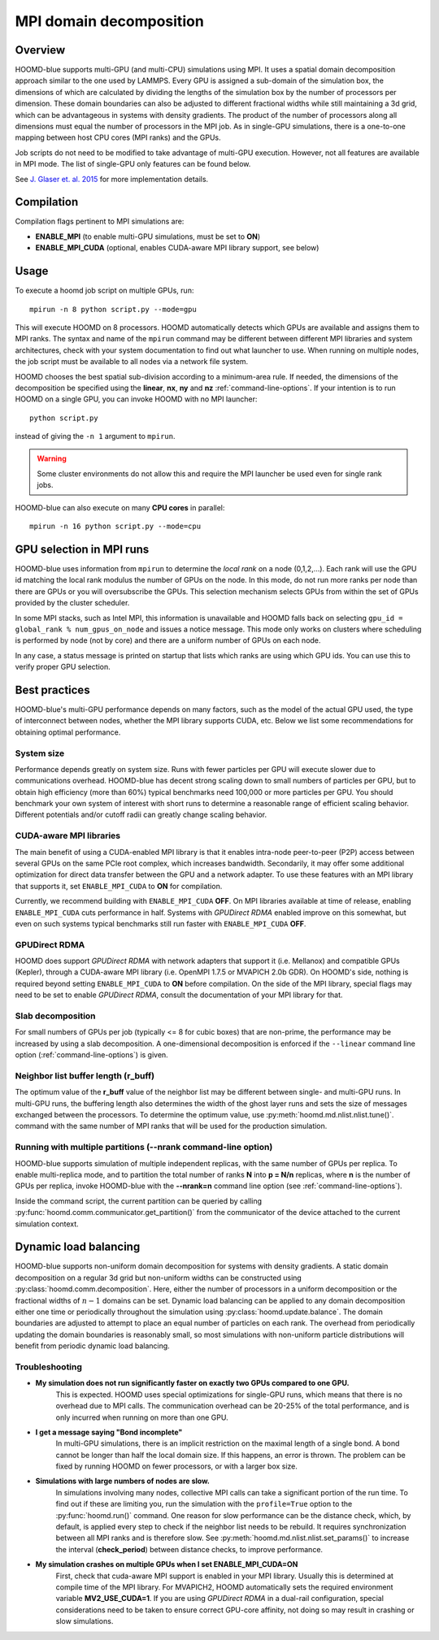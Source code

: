 .. _mpi-domain-decomposition:

MPI domain decomposition
========================

Overview
--------

HOOMD-blue supports multi-GPU (and multi-CPU) simulations using MPI. It uses
a spatial domain decomposition approach similar to the one used by LAMMPS.
Every GPU is assigned a sub-domain of the simulation box, the dimensions of which
are calculated by dividing the lengths of the simulation box by the
number of processors per dimension. These domain boundaries can also be adjusted
to different fractional widths while still maintaining a 3d grid, which can be
advantageous in systems with density gradients. The product of the number of processors along
all dimensions must equal the number of processors in the MPI job. As in single-GPU
simulations, there is a one-to-one mapping between host CPU cores (MPI ranks)
and the GPUs.

Job scripts do not need to be modified to take advantage of multi-GPU execution. However,
not all features are available in MPI mode. The list of single-GPU only features can be found below.

See `J. Glaser et. al. 2015 <http://dx.doi.org/10.1016/j.cpc.2015.02.028>`_ for more implementation details.

Compilation
-----------

Compilation flags pertinent to MPI simulations are:

- **ENABLE_MPI** (to enable multi-GPU simulations, must be set to **ON**)
- **ENABLE_MPI_CUDA** (optional, enables CUDA-aware MPI library support, see below)

Usage
-----

To execute a hoomd job script on multiple GPUs, run::

    mpirun -n 8 python script.py --mode=gpu

This will execute HOOMD on 8 processors. HOOMD automatically detects which GPUs are available and assigns them to MPI
ranks.  The syntax and name of the ``mpirun`` command may be different
between different MPI libraries and system architectures, check with your system documentation to find out what
launcher to use. When running on multiple nodes, the job script must be available to all nodes via a network file system.

HOOMD chooses the best spatial sub-division according to a minimum-area rule. If needed, the dimensions of the
decomposition be specified using the
**linear**, **nx**, **ny** and **nz** :ref:`command-line-options`.
If your intention is to run HOOMD on a single GPU, you can
invoke HOOMD with no MPI launcher::

    python script.py

instead of giving the ``-n 1`` argument to ``mpirun``.

.. warning:: Some cluster environments do not allow this and require the MPI launcher be used even for single rank jobs.

HOOMD-blue can also execute on many **CPU cores** in parallel::

    mpirun -n 16 python script.py --mode=cpu

GPU selection in MPI runs
-------------------------

HOOMD-blue uses information from ``mpirun`` to determine the *local rank* on a node (0,1,2,...). Each rank will use the
GPU id matching the local rank modulus the number of GPUs on the node. In this mode, do not run more ranks per node than
there are GPUs or you will oversubscribe the GPUs. This selection mechanism selects GPUs from within the set of GPUs
provided by the cluster scheduler.

In some MPI stacks, such as Intel MPI, this information is unavailable and HOOMD falls back on selecting
``gpu_id = global_rank % num_gpus_on_node`` and issues a notice message.
This mode only works on clusters where scheduling is performed by node (not by core) and there are a uniform
number of GPUs on each node.

In any case, a status message is printed on startup that lists which ranks are using which GPU ids. You can use this
to verify proper GPU selection.

Best practices
--------------

HOOMD-blue's multi-GPU performance depends on many factors, such as the model of the
actual GPU used, the type of interconnect between nodes, whether the MPI library
supports CUDA, etc. Below we list some recommendations for obtaining optimal
performance.

System size
^^^^^^^^^^^

Performance depends greatly on system size. Runs with fewer particles per GPU will execute slower due to communications
overhead. HOOMD-blue has decent strong scaling down to small numbers of particles per GPU, but to obtain high efficiency
(more than 60%) typical benchmarks need 100,000 or more particles per GPU. You should benchmark your own system of
interest with short runs to determine a reasonable range of efficient scaling behavior. Different potentials and/or
cutoff radii can greatly change scaling behavior.

CUDA-aware MPI libraries
^^^^^^^^^^^^^^^^^^^^^^^^

The main benefit of using a CUDA-enabled MPI library is that it enables intra-node
peer-to-peer (P2P) access between several GPUs on the same PCIe root complex, which increases
bandwidth. Secondarily, it may offer some additional optimization
for direct data transfer between the GPU and a network adapter.
To use these features with an MPI library that supports it,
set ``ENABLE_MPI_CUDA`` to **ON** for compilation.

Currently, we recommend building with ``ENABLE_MPI_CUDA`` **OFF**. On MPI libraries available at time of release,
enabling ``ENABLE_MPI_CUDA`` cuts performance in half. Systems with *GPUDirect RDMA* enabled improve on this somewhat,
but even on such systems typical benchmarks still run faster with ``ENABLE_MPI_CUDA`` **OFF**.

GPUDirect RDMA
^^^^^^^^^^^^^^

HOOMD does support *GPUDirect RDMA* with network adapters that support it (i.e. Mellanox) and compatible GPUs (Kepler),
through a CUDA-aware MPI library (i.e. OpenMPI 1.7.5 or MVAPICH 2.0b GDR). On HOOMD's side, nothing is required beyond setting
``ENABLE_MPI_CUDA`` to **ON** before compilation. On the side of the MPI library, special flags may need to be set
to enable *GPUDirect RDMA*, consult the documentation of your MPI library for that.

Slab decomposition
^^^^^^^^^^^^^^^^^^

For small numbers of GPUs per job (typically <= 8 for cubic boxes) that are non-prime,
the performance may be increased by using a slab decomposition.
A one-dimensional decomposition is enforced if the ``--linear``
command line option (:ref:`command-line-options`) is given.

Neighbor list buffer length (r_buff)
^^^^^^^^^^^^^^^^^^^^^^^^^^^^^^^^^^^^

The optimum value of the **r_buff** value of the neighbor list
may be different between single- and multi-GPU runs. In multi-GPU
runs, the buffering length also determines the width of the ghost layer
runs and sets the size of messages exchanged between the processors.
To determine the optimum value, use :py:meth:`hoomd.md.nlist.nlist.tune()`.
command with the same number of MPI ranks that will be used for the production simulation.

Running with multiple partitions (--nrank command-line option)
^^^^^^^^^^^^^^^^^^^^^^^^^^^^^^^^^^^^^^^^^^^^^^^^^^^^^^^^^^^^^^

HOOMD-blue supports simulation of multiple independent replicas, with the same
number of GPUs per replica. To enable multi-replica mode, and to partition
the total number of ranks **N** into **p = N/n** replicas, where **n** is the
number of GPUs per replica, invoke HOOMD-blue with the **--nrank=n**
command line option (see :ref:`command-line-options`).

Inside the command script, the current partition can be queried by calling
:py:func:`hoomd.comm.communicator.get_partition()` from the communicator of the 
device attached to the current simulation context.

Dynamic load balancing
----------------------

HOOMD-blue supports non-uniform domain decomposition for systems with density gradients. A static domain decomposition
on a regular 3d grid but non-uniform widths can be constructed using
:py:class:`hoomd.comm.decomposition`. Here, either the number of processors in a uniform
decomposition or the fractional widths of :math:`n-1` domains can be set. Dynamic load balancing can be applied
to any domain decomposition either one time or periodically throughout the simulation using
:py:class:`hoomd.update.balance`. The domain boundaries are adjusted to attempt to place an
equal number of particles on each rank. The overhead from periodically updating the domain boundaries is reasonably
small, so most simulations with non-uniform particle distributions will benefit from periodic dynamic load balancing.

Troubleshooting
^^^^^^^^^^^^^^^

- **My simulation does not run significantly faster on exactly two GPUs compared to one GPU.**
   This is expected.  HOOMD uses special optimizations for single-GPU runs, which
   means that there is no overhead due to MPI calls. The communication overhead can be
   20-25\% of the total performance, and is only incurred when running on more
   than one GPU.

- **I get a message saying "Bond incomplete"**
   In multi-GPU simulations, there is an implicit restriction on the maximal length of a single
   bond. A bond cannot be longer than half the local domain size. If this happens,
   an error is thrown. The problem can be fixed by running HOOMD on fewer
   processors, or with a larger box size.

- **Simulations with large numbers of nodes are slow.**
   In simulations involving many nodes, collective MPI calls can take a significant portion
   of the run time. To find out if these are limiting you, run the simulation with
   the ``profile=True`` option to the :py:func:`hoomd.run()` command.
   One reason for slow performance can be the distance check, which, by default,
   is applied every step to check if the neighbor list needs to be rebuild. It requires
   synchronization between all MPI ranks and is therefore slow.
   See :py:meth:`hoomd.md.nlist.nlist.set_params()` to increase the interval (**check_period**)
   between distance checks, to improve performance.

- **My simulation crashes on multiple GPUs when I set ENABLE_MPI_CUDA=ON**
   First, check that cuda-aware MPI support is enabled in your MPI library. Usually this is
   determined at compile time of the MPI library. For MVAPICH2, HOOMD automatically sets
   the required environment variable **MV2_USE_CUDA=1**. If you are using *GPUDirect RDMA*
   in a dual-rail configuration,  special considerations need to be taken to ensure correct GPU-core affinity,
   not doing so may result in crashing or slow simulations.
